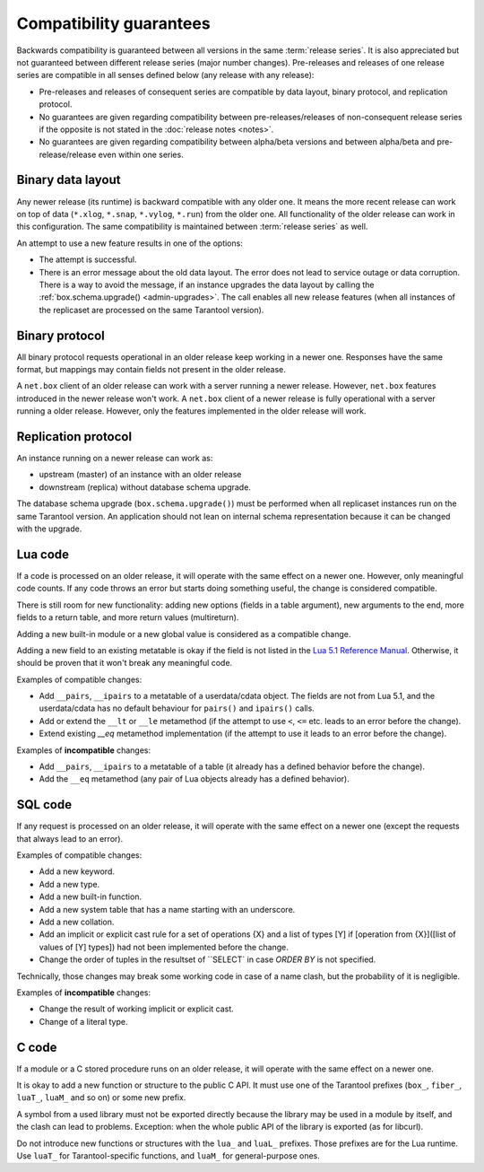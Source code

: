 ..  _compatibility_guarantees:

Compatibility guarantees
========================

Backwards compatibility is guaranteed between all versions in the same :term:`release series`.
It is also appreciated but not guaranteed between different release series (major number changes).
Pre-releases and releases of one release series are compatible in all
senses defined below (any release with any release):

*   Pre-releases and releases of consequent series are compatible by data
    layout, binary protocol, and replication protocol.

*   No guarantees are given regarding compatibility between
    pre-releases/releases of non-consequent release series if the opposite
    is not stated in the :doc:`release notes <notes>`.

*   No guarantees are given regarding compatibility between alpha/beta
    versions and between alpha/beta and pre-release/release even within one series.

..  _cg_data_layout:

Binary data layout
------------------

Any newer release (its runtime) is backward compatible with any older one.
It means the more recent release can work on top of data
(``*.xlog``, ``*.snap``, ``*.vylog``, ``*.run``) from the older one.
All functionality of the older release can work in this configuration.
The same compatibility is maintained between :term:`release series` as well.

An attempt to use a new feature results in one of the options:

*   The attempt is successful.

*   There is an error message about the old data layout.
    The error does not lead to service outage or data corruption.
    There is a way to avoid the message, if an instance upgrades the data layout
    by calling the :ref:`box.schema.upgrade() <admin-upgrades>`. The call enables
    all new release features (when all instances of the replicaset are processed on the same Tarantool version).

..  _cg_binary_protocol:

Binary protocol
---------------

All binary protocol requests operational in an older release keep working in a newer one.
Responses have the same format, but mappings may contain fields not present in the older release.

A ``net.box`` client of an older release can work
with a server running a newer release. However, ``net.box`` features introduced in the newer release won't work.
A ``net.box`` client of a newer release is fully operational with a server
running a older release. However, only the features implemented in the older release will work.

..  _cg_replication_protocol:

Replication protocol
--------------------

An instance running on a newer release can work as:

*   upstream (master) of an instance with an older release

*   downstream (replica) without database schema upgrade.

The database schema upgrade (``box.schema.upgrade()``) must be performed when all replicaset instances
run on the same Tarantool version.
An application should not lean on internal schema representation because it can be changed with the upgrade.

..  _cg_lua_code:

Lua code
--------

If a code is processed on an older release, it will operate with the same effect on a
newer one. However, only meaningful code counts.
If any code throws an error but starts doing something useful, the change is considered compatible.

There is still room for new functionality: adding new options (fields in a table argument),
new arguments to the end, more fields to a return table, and more return values (multireturn).

Adding a new built-in module or a new global value is considered as a compatible change.

Adding a new field to an existing metatable is okay if the field is not listed
in the `Lua 5.1 Reference Manual <https://www.lua.org/manual/5.1/>`_.
Otherwise, it should be proven that it won't break any meaningful code.

Examples of compatible changes:

*   Add ``__pairs``, ``__ipairs`` to a metatable of a userdata/cdata object.
    The fields are not from Lua 5.1, and the userdata/cdata has no default behaviour
    for ``pairs()`` and ``ipairs()`` calls.

*   Add or extend the ``__lt`` or ``__le`` metamethod
    (if the attempt to use ``<``, ``<=`` etc. leads to an error before the change).

*   Extend existing `__eq` metamethod implementation
    (if the attempt to use it leads to an error before the change).

Examples of **incompatible** changes:

*   Add ``__pairs``, ``__ipairs`` to a metatable of a table
    (it already has a defined behavior before the change).

*   Add the ``__eq`` metamethod (any pair of Lua objects already has a defined behavior).


..  _cg_sql_code:

SQL code
--------

If any request is processed on an older release, it will operate with the same effect on a
newer one (except the requests that always lead to an error).

Examples of compatible changes:

*   Add a new keyword.
*   Add a new type.
*   Add a new built-in function.
*   Add a new system table that has a name starting with an underscore.
*   Add a new collation.
*   Add an implicit or explicit cast rule for a set of operations {X} and a list
    of types [Y] if [operation from {X}]([list of values of [Y] types]) had not been
    implemented before the change.
*   Change the order of tuples in the resultset of ``SELECT` in case `ORDER BY` is not specified.

Technically, those changes may break some working code in case of a name clash,
but the probability of it is negligible.

Examples of **incompatible** changes:

*   Change the result of working implicit or explicit cast.
*   Change of a literal type.

..  _cg_c_code:

C code
------

If a module or a C stored procedure runs on an older release,
it will operate with the same effect on a newer one.

It is okay to add a new function or structure to the public C API.
It must use one of the Tarantool prefixes (``box_``, ``fiber_``, ``luaT_``, ``luaM_`` and so on) or some new prefix.

A symbol from a used library must not be exported directly
because the library may be used in a module by itself, and the clash can lead to problems.
Exception: when the whole public API of the library is exported (as for libcurl).

Do not introduce new functions or structures with the ``lua_`` and ``luaL_`` prefixes.
Those prefixes are for the Lua runtime.
Use ``luaT_`` for Tarantool-specific functions, and ``luaM_`` for general-purpose ones.

